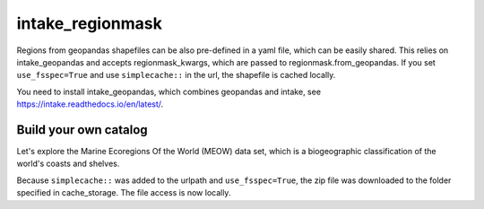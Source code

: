 #################
intake_regionmask
#################

Regions from geopandas shapefiles can be also pre-defined in a yaml file, which can be
easily shared. This relies on intake_geopandas and accepts regionmask_kwargs, which are
passed to regionmask.from_geopandas. If you set ``use_fsspec=True`` and use ``simplecache::``
in the url, the shapefile is cached locally.

.. ipython:: python
    :suppress:

    # Use defaults so we don't get gridlines in generated docs
    import matplotlib as mpl
    mpl.rcdefaults()
    mpl.use('Agg')

    # cut border when saving (for maps)
    mpl.rcParams["savefig.bbox"] = "tight"

You need to install intake_geopandas, which combines geopandas and intake, see
https://intake.readthedocs.io/en/latest/.

.. ipython:: python

    import intake_geopandas
    import intake
    # open a pre-defined remote or local catalog yaml file
    url = 'https://raw.githubusercontent.com/aaronspring/remote_climate_data/master/master.yaml'
    cat = intake.open_catalog(url)
    # access data from remote source
    region = cat.regionmask.MEOW.read()
    print(region)

    region.plot(add_label=False)

    @savefig plotting_MEOW.png width=100%
    plt.tight_layout()


Build your own catalog
======================

Let's explore the Marine Ecoregions Of the World (MEOW) data set, which is a
biogeographic classification of the world's coasts and shelves.

.. ipython:: python

    %%writefile test_cat.yml
    plugins:
      source:
        - module: intake_geopandas
    sources:
      MEOW:
        description: MEOW for regionmask and cache
        driver: intake_geopandas.regionmask.RegionmaskSource
        args:
          urlpath: simplecache::http://maps.tnc.org/files/shp/MEOW-TNC.zip
          use_fsspec: true  # optional for caching
          storage_options:  # optional for caching
            simplecache:
              same_names: true
              cache_storage: cache
          regionmask_kwargs:
            names: ECOREGION
            abbrevs: _from_name
            source: http://maps.tnc.org
            numbers: ECO_CODE_X
            name: MEOW

.. ipython:: python

    cat = intake.open_catalog('test_cat.yml')
    region = cat.MEOW.read()
    print(region)


Because ``simplecache::`` was added to the urlpath and ``use_fsspec=True``, the zip file was
downloaded to the folder specified in cache_storage. The file access is now locally.

.. ipython:: python

    import os
    assert os.path.exists('cache/MEOW-TNC.zip')
